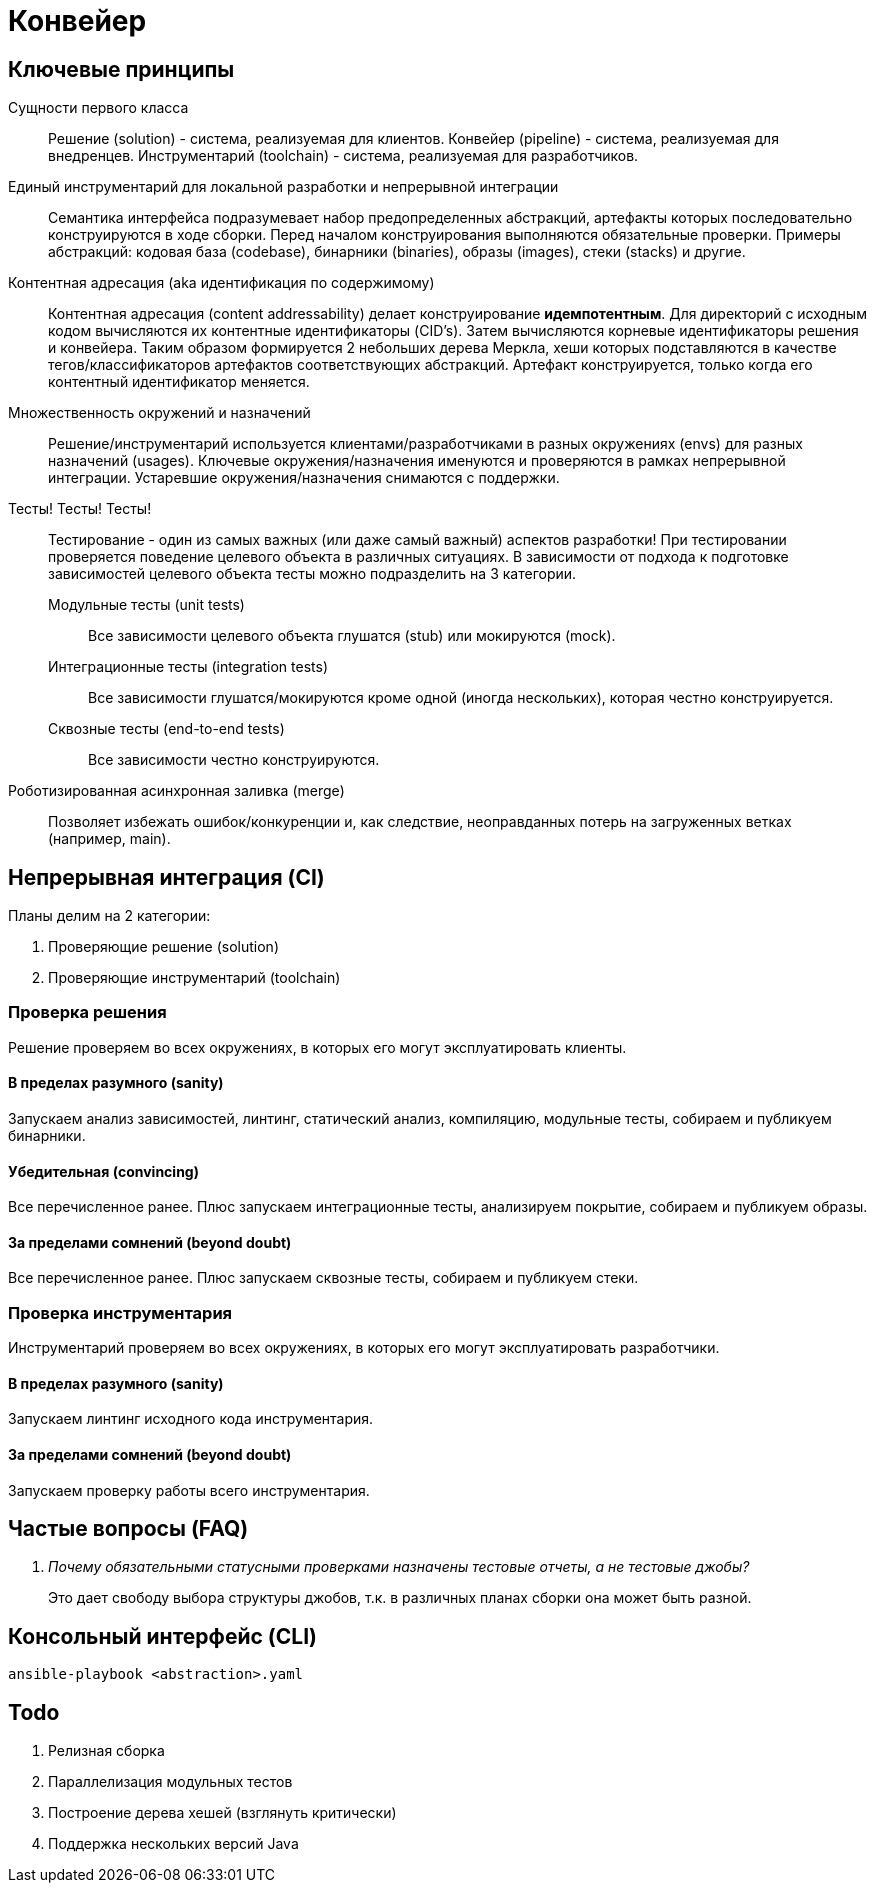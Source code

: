 = Конвейер

== Ключевые принципы

Сущности первого класса::
Решение (solution) - система, реализуемая для клиентов. Конвейер (pipeline) - система, реализуемая для внедренцев. Инструментарий (toolchain) - система, реализуемая для разработчиков.

Единый инструментарий для локальной разработки и непрерывной интеграции::
Семантика интерфейса подразумевает набор предопределенных абстракций, артефакты которых последовательно конструируются в ходе сборки. Перед началом конструирования выполняются обязательные проверки. Примеры абстракций: кодовая база (codebase), бинарники (binaries), образы (images), стеки (stacks) и другие.

Контентная адресация (aka идентификация по содержимому)::
Контентная адресация (content addressability) делает конструирование *идемпотентным*. Для директорий с исходным кодом вычисляются их контентные идентификаторы (CID's). Затем вычисляются корневые идентификаторы решения и конвейера. Таким образом формируется 2 небольших дерева Меркла, хеши которых подставляются в качестве тегов/классификаторов артефактов соответствующих абстракций. Артефакт конструируется, только когда его контентный идентификатор меняется.

Множественность окружений и назначений::
Решение/инструментарий используется клиентами/разработчиками в разных окружениях (envs) для разных назначений (usages). Ключевые окружения/назначения именуются и проверяются в рамках непрерывной интеграции. Устаревшие окружения/назначения снимаются с поддержки.

Тесты! Тесты! Тесты!::
Тестирование - один из самых важных (или даже самый важный) аспектов разработки! При тестировании проверяется поведение целевого объекта в различных ситуациях. В зависимости от подхода к подготовке зависимостей целевого объекта тесты можно подразделить на 3 категории.
Модульные тесты (unit tests):::
Все зависимости целевого объекта глушатся (stub) или мокируются (mock).
Интеграционные тесты (integration tests):::
Все зависимости глушатся/мокируются кроме одной (иногда нескольких), которая честно конструируется.
Сквозные тесты (end-to-end tests):::
Все зависимости честно конструируются.

Роботизированная асинхронная заливка (merge)::
Позволяет избежать ошибок/конкуренции и, как следствие, неоправданных потерь на загруженных ветках (например, main).

== Непрерывная интеграция (CI)

Планы делим на 2 категории:

. Проверяющие решение (solution)
. Проверяющие инструментарий (toolchain)

=== Проверка решения

Решение проверяем во всех окружениях, в которых его могут эксплуатировать клиенты.

==== В пределах разумного (sanity)

Запускаем анализ зависимостей, линтинг, статический анализ, компиляцию, модульные тесты, собираем и публикуем бинарники.

==== Убедительная (convincing)

Все перечисленное ранее. Плюс запускаем интеграционные тесты, анализируем покрытие, собираем и публикуем образы.

==== За пределами сомнений (beyond doubt)

Все перечисленное ранее. Плюс запускаем сквозные тесты, собираем и публикуем стеки.

=== Проверка инструментария

Инструментарий проверяем во всех окружениях, в которых его могут эксплуатировать разработчики.

==== В пределах разумного (sanity)

Запускаем линтинг исходного кода инструментария.

==== За пределами сомнений (beyond doubt)

Запускаем проверку работы всего инструментария.

== Частые вопросы (FAQ)

[qanda]
Почему обязательными статусными проверками назначены тестовые отчеты, а не тестовые джобы?::
Это дает свободу выбора структуры джобов, т.к. в различных планах сборки она может быть разной.

== Консольный интерфейс (CLI)

    ansible-playbook <abstraction>.yaml

== Todo

. Релизная сборка
. Параллелизация модульных тестов
. Построение дерева хешей (взглянуть критически)
. Поддержка нескольких версий Java
